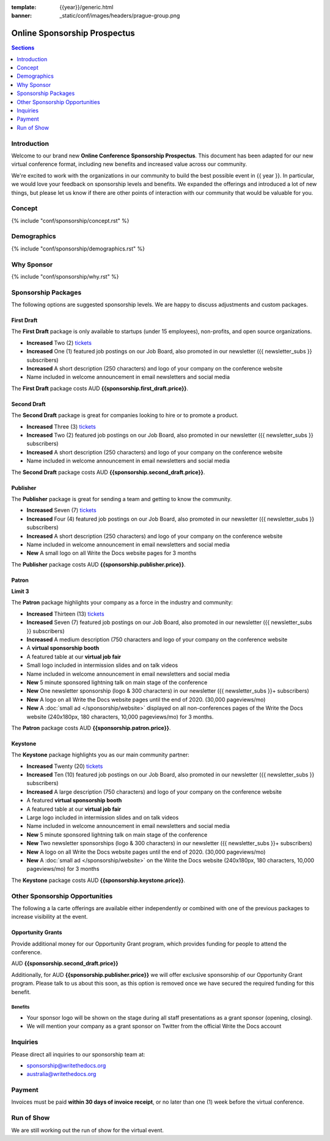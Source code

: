 :template: {{year}}/generic.html
:banner: _static/conf/images/headers/prague-group.png

Online Sponsorship Prospectus
#############################

.. contents:: Sections
   :local:
   :depth: 1
   :backlinks: none

Introduction
============

Welcome to our brand new **Online Conference Sponsorship Prospectus**.
This document has been adapted for our new virtual conference format,
including new benefits and increased value across our community.

We're excited to work with the organizations in our community to build the best possible event in {{ year }}.
In particular, we would love your feedback on sponsorship levels and benefits.
We expanded the offerings and introduced a lot of new things,
but please let us know if there are other points of interaction with our community that would be valuable for you.

Concept
=======

{% include "conf/sponsorship/concept.rst" %}

Demographics
============

{% include "conf/sponsorship/demographics.rst" %}

Why Sponsor
===========

{% include "conf/sponsorship/why.rst" %}

Sponsorship Packages
====================

The following options are suggested sponsorship levels. We are happy to discuss adjustments and custom packages.

First Draft
------------

The **First Draft** package is only available to startups (under 15 employees), non-profits, and open source organizations.

- **Increased** Two (2) tickets_
- **Increased** One (1) featured job postings on our Job Board, also promoted in our newsletter ({{ newsletter_subs }} subscribers)
- **Increased** A short description (250 characters) and logo of your company on the conference website
- Name included in welcome announcement in email newsletters and social media

The **First Draft** package costs AUD **{{sponsorship.first_draft.price}}**.

Second Draft
------------

The **Second Draft** package is great for companies looking to hire or to promote a product.

- **Increased** Three (3) tickets_
- **Increased** Two (2) featured job postings on our Job Board, also promoted in our newsletter ({{ newsletter_subs }} subscribers)
- **Increased** A short description (250 characters) and logo of your company on the conference website
- Name included in welcome announcement in email newsletters and social media

The **Second Draft** package costs AUD **{{sponsorship.second_draft.price}}**.

Publisher
---------

The **Publisher** package is great for sending a team and getting to know the community.

- **Increased** Seven (7) tickets_
- **Increased** Four (4) featured job postings on our Job Board, also promoted in our newsletter ({{ newsletter_subs }} subscribers)
- **Increased** A short description (250 characters) and logo of your company on the conference website
- Name included in welcome announcement in email newsletters and social media
- **New** A small logo on all Write the Docs website pages for 3 months

The **Publisher** package costs AUD **{{sponsorship.publisher.price}}**.

Patron
------

**Limit 3**

The **Patron** package highlights your company as a force in the industry and community:

- **Increased** Thirteen (13) tickets_
- **Increased** Seven (7) featured job postings on our Job Board, also promoted in our newsletter ({{ newsletter_subs }} subscribers)
- **Increased** A medium description (750 characters and logo of your company on the conference website
- A **virtual sponsorship booth**
- A featured table at our **virtual job fair**
- Small logo included in intermission slides and on talk videos
- Name included in welcome announcement in email newsletters and social media
- **New** 5 minute sponsored lightning talk on main stage of the conference
- **New** One newsletter sponsorship (logo & 300 characters) in our newsletter ({{ newsletter_subs }}+ subscribers)
- **New** A logo on all Write the Docs website pages until the end of 2020. (30,000 pageviews/mo)
- **New** A :doc:`small ad </sponsorship/website>` displayed on all non-conferences pages of the Write the Docs website (240x180px, 180 characters, 10,000 pageviews/mo) for 3 months.

The **Patron** package costs AUD **{{sponsorship.patron.price}}**.

Keystone
--------

The **Keystone** package highlights you as our main community partner:

- **Increased** Twenty (20) tickets_
- **Increased** Ten (10) featured job postings on our Job Board, also promoted in our newsletter ({{ newsletter_subs }} subscribers)
- **Increased** A large description (750 characters) and logo of your company on the conference website
- A featured **virtual sponsorship booth**
- A featured table at our **virtual job fair**
- Large logo included in intermission slides and on talk videos
- Name included in welcome announcement in email newsletters and social media
- **New** 5 minute sponsored lightning talk on main stage of the conference
- **New** Two newsletter sponsorships (logo & 300 characters) in our newsletter ({{ newsletter_subs }}+ subscribers)
- **New** A logo on all Write the Docs website pages until the end of 2020. (30,000 pageviews/mo)
- **New** A :doc:`small ad </sponsorship/website>` on the Write the Docs website (240x180px, 180 characters, 10,000 pageviews/mo) for 3 months

The **Keystone** package costs AUD **{{sponsorship.keystone.price}}**.

Other Sponsorship Opportunities
===============================

The following a la carte offerings are available either independently or
combined with one of the previous packages to increase visibility at the event.

Opportunity Grants
------------------

Provide additional money for our Opportunity Grant program,
which provides funding for people to attend the conference.

AUD **{{sponsorship.second_draft.price}}**

Additionally, for AUD **{{sponsorship.publisher.price}}** we will offer exclusive sponsorship of our Opportunity Grant program.
Please talk to us about this soon,
as this option is removed once we have secured the required funding for this benefit.

Benefits
~~~~~~~~

* Your sponsor logo will be shown on the stage during all staff presentations as a grant sponsor (opening, closing).
* We will mention your company as a grant sponsor on Twitter from the official Write the Docs account

Inquiries
=========

Please direct all inquiries to our sponsorship team at:

- sponsorship@writethedocs.org
- australia@writethedocs.org

Payment
=======

Invoices must be paid **within 30 days of invoice receipt**, or no later than one (1) week before the virtual conference.

.. _ticket: https://ti.to/writethedocs/write-the-docs-{{shortcode}}-{{year}}/
.. _tickets: https://ti.to/writethedocs/write-the-docs-{{shortcode}}-{{year}}/

Run of Show
===========

We are still working out the run of show for the virtual event.
